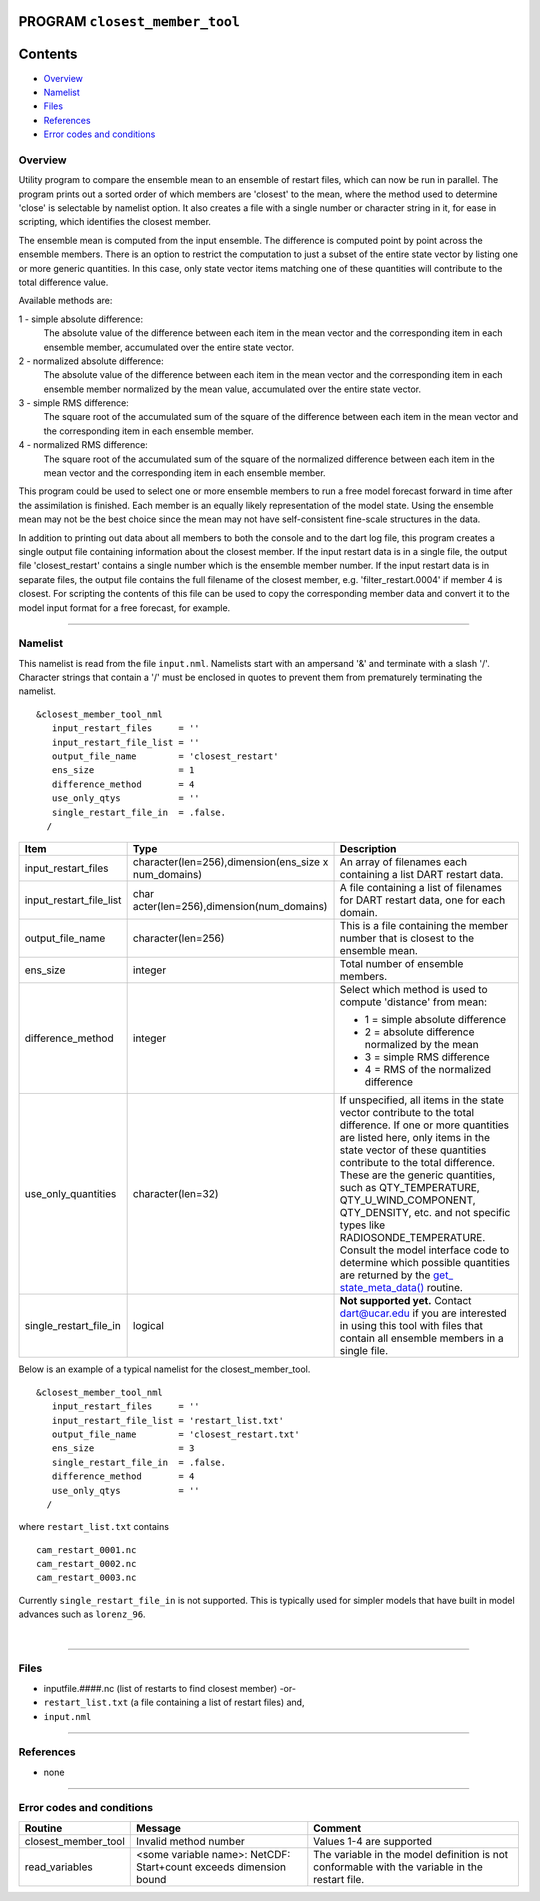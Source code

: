 PROGRAM ``closest_member_tool``
===============================

Contents
========

-  `Overview <#overview>`__
-  `Namelist <#namelist>`__
-  `Files <#files>`__
-  `References <#references>`__
-  `Error codes and conditions <#error_codes_and_conditions>`__

Overview
--------

Utility program to compare the ensemble mean to an ensemble of restart files, which can now be run in parallel. The
program prints out a sorted order of which members are 'closest' to the mean, where the method used to determine 'close'
is selectable by namelist option. It also creates a file with a single number or character string in it, for ease in
scripting, which identifies the closest member.

The ensemble mean is computed from the input ensemble. The difference is computed point by point across the ensemble
members. There is an option to restrict the computation to just a subset of the entire state vector by listing one or
more generic quantities. In this case, only state vector items matching one of these quantities will contribute to the
total difference value.

Available methods are:

1 - simple absolute difference:
   The absolute value of the difference between each item in the mean vector and the corresponding item in each ensemble
   member, accumulated over the entire state vector.
2 - normalized absolute difference:
   The absolute value of the difference between each item in the mean vector and the corresponding item in each ensemble
   member normalized by the mean value, accumulated over the entire state vector.
3 - simple RMS difference:
   The square root of the accumulated sum of the square of the difference between each item in the mean vector and the
   corresponding item in each ensemble member.
4 - normalized RMS difference:
   The square root of the accumulated sum of the square of the normalized difference between each item in the mean
   vector and the corresponding item in each ensemble member.

This program could be used to select one or more ensemble members to run a free model forecast forward in time after the
assimilation is finished. Each member is an equally likely representation of the model state. Using the ensemble mean
may not be the best choice since the mean may not have self-consistent fine-scale structures in the data.

In addition to printing out data about all members to both the console and to the dart log file, this program creates a
single output file containing information about the closest member. If the input restart data is in a single file, the
output file 'closest_restart' contains a single number which is the ensemble member number. If the input restart data is
in separate files, the output file contains the full filename of the closest member, e.g. 'filter_restart.0004' if
member 4 is closest. For scripting the contents of this file can be used to copy the corresponding member data and
convert it to the model input format for a free forecast, for example.

--------------

Namelist
--------

This namelist is read from the file ``input.nml``. Namelists start with an ampersand '&' and terminate with a slash '/'.
Character strings that contain a '/' must be enclosed in quotes to prevent them from prematurely terminating the
namelist.

::

   &closest_member_tool_nml
      input_restart_files     = ''
      input_restart_file_list = ''      
      output_file_name        = 'closest_restart'
      ens_size                = 1
      difference_method       = 4      
      use_only_qtys           = ''
      single_restart_file_in  = .false.      
     /

.. container::

   +---------------------------------------+---------------------------------------+---------------------------------------+
   | Item                                  | Type                                  | Description                           |
   +=======================================+=======================================+=======================================+
   | input_restart_files                   | character(len=256),dimension(ens_size | An array of filenames each containing |
   |                                       | x num_domains)                        | a list DART restart data.             |
   +---------------------------------------+---------------------------------------+---------------------------------------+
   | input_restart_file_list               | char                                  | A file containing a list of filenames |
   |                                       | acter(len=256),dimension(num_domains) | for DART restart data, one for each   |
   |                                       |                                       | domain.                               |
   +---------------------------------------+---------------------------------------+---------------------------------------+
   | output_file_name                      | character(len=256)                    | This is a file containing the member  |
   |                                       |                                       | number that is closest to the         |
   |                                       |                                       | ensemble mean.                        |
   +---------------------------------------+---------------------------------------+---------------------------------------+
   | ens_size                              | integer                               | Total number of ensemble members.     |
   +---------------------------------------+---------------------------------------+---------------------------------------+
   | difference_method                     | integer                               | Select which method is used to        |
   |                                       |                                       | compute 'distance' from mean:         |
   |                                       |                                       |                                       |
   |                                       |                                       | -  1 = simple absolute difference     |
   |                                       |                                       | -  2 = absolute difference normalized |
   |                                       |                                       |    by the mean                        |
   |                                       |                                       | -  3 = simple RMS difference          |
   |                                       |                                       | -  4 = RMS of the normalized          |
   |                                       |                                       |    difference                         |
   +---------------------------------------+---------------------------------------+---------------------------------------+
   | use_only_quantities                   | character(len=32)                     | If unspecified, all items in the      |
   |                                       |                                       | state vector contribute to the total  |
   |                                       |                                       | difference. If one or more quantities |
   |                                       |                                       | are listed here, only items in the    |
   |                                       |                                       | state vector of these quantities      |
   |                                       |                                       | contribute to the total difference.   |
   |                                       |                                       | These are the generic quantities,     |
   |                                       |                                       | such as QTY_TEMPERATURE,              |
   |                                       |                                       | QTY_U_WIND_COMPONENT, QTY_DENSITY,    |
   |                                       |                                       | etc. and not specific types like      |
   |                                       |                                       | RADIOSONDE_TEMPERATURE. Consult the   |
   |                                       |                                       | model interface code to determine     |
   |                                       |                                       | which possible quantities are         |
   |                                       |                                       | returned by the                       |
   |                                       |                                       | `get_                                 |
   |                                       |                                       | state_meta_data() </models/template/m |
   |                                       |                                       | odel_mod.html#get_state_meta_data>`__ |
   |                                       |                                       | routine.                              |
   +---------------------------------------+---------------------------------------+---------------------------------------+
   | single_restart_file_in                | logical                               | **Not supported yet.** Contact        |
   |                                       |                                       | dart@ucar.edu if you are interested   |
   |                                       |                                       | in using this tool with files that    |
   |                                       |                                       | contain all ensemble members in a     |
   |                                       |                                       | single file.                          |
   +---------------------------------------+---------------------------------------+---------------------------------------+

Below is an example of a typical namelist for the closest_member_tool.

::

   &closest_member_tool_nml
      input_restart_files     = ''
      input_restart_file_list = 'restart_list.txt'      
      output_file_name        = 'closest_restart.txt'
      ens_size                = 3
      single_restart_file_in  = .false.      
      difference_method       = 4      
      use_only_qtys           = ''
     /

where ``restart_list.txt`` contains

::

   cam_restart_0001.nc
   cam_restart_0002.nc
   cam_restart_0003.nc

Currently ``single_restart_file_in`` is not supported. This is typically used for simpler models that have built in
model advances such as ``lorenz_96``.

| 

--------------

Files
-----

-  inputfile.####.nc (list of restarts to find closest member) -or-
-  ``restart_list.txt`` (a file containing a list of restart files) and,
-  ``input.nml``

--------------

References
----------

-  none

--------------

.. _error_codes_and_conditions:

Error codes and conditions
--------------------------

.. container:: errors

   +---------------------+----------------------------------------------+----------------------------------------------+
   | Routine             | Message                                      | Comment                                      |
   +=====================+==============================================+==============================================+
   | closest_member_tool | Invalid method number                        | Values 1-4 are supported                     |
   +---------------------+----------------------------------------------+----------------------------------------------+
   | read_variables      | <some variable name>: NetCDF: Start+count    | The variable in the model definition is not  |
   |                     | exceeds dimension bound                      | conformable with the variable in the restart |
   |                     |                                              | file.                                        |
   +---------------------+----------------------------------------------+----------------------------------------------+
